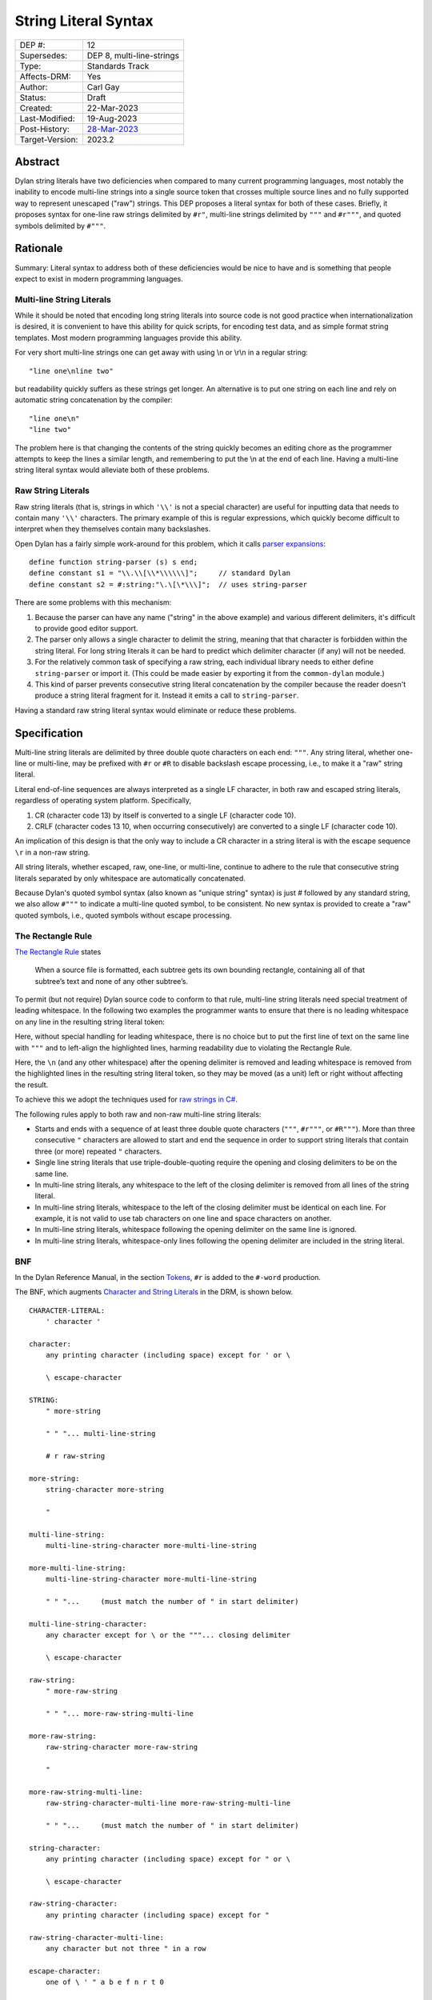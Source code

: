 *********************
String Literal Syntax
*********************

===============  =============================================
DEP #:           12
Supersedes:      DEP 8, multi-line-strings
Type:            Standards Track
Affects-DRM:     Yes
Author:          Carl Gay
Status:          Draft
Created:         22-Mar-2023
Last-Modified:   19-Aug-2023
Post-History:    `28-Mar-2023 <https://groups.google.com/g/dylan-lang/c/xhofah0KYt8>`_
Target-Version:  2023.2
===============  =============================================


Abstract
========

Dylan string literals have two deficiencies when compared to many current
programming languages, most notably the inability to encode multi-line strings
into a single source token that crosses multiple source lines and no fully
supported way to represent unescaped ("raw") strings. This DEP proposes a
literal syntax for both of these cases. Briefly, it proposes syntax for
one-line raw strings delimited by ``#r"``, multi-line strings delimited by
``"""`` and ``#r"""``, and quoted symbols delimited by ``#"""``.


Rationale
=========

Summary: Literal syntax to address both of these deficiencies would be nice to
have and is something that people expect to exist in modern programming
languages.

Multi-line String Literals
--------------------------

While it should be noted that encoding long string literals into source code is
not good practice when internationalization is desired, it is convenient to
have this ability for quick scripts, for encoding test data, and as simple
format string templates.  Most modern programming languages provide this
ability.

For very short multi-line strings one can get away with using \\n or
\\r\\n in a regular string::

  "line one\nline two"

but readability quickly suffers as these strings get longer.  An alternative is
to put one string on each line and rely on automatic string concatenation by
the compiler::

  "line one\n"
  "line two"

The problem here is that changing the contents of the string quickly becomes an
editing chore as the programmer attempts to keep the lines a similar length,
and remembering to put the \\n at the end of each line.  Having a multi-line
string literal syntax would alleviate both of these problems.

Raw String Literals
-------------------

Raw string literals (that is, strings in which ``'\\'`` is not a special
character) are useful for inputting data that needs to contain many ``'\\'``
characters. The primary example of this is regular expressions, which quickly
become difficult to interpret when they themselves contain many backslashes.

Open Dylan has a fairly simple work-around for this problem, which it calls
`parser expansions
<https://opendylan.org/documentation/library-reference/language-extensions/parser-expansions.html>`_::

   define function string-parser (s) s end;
   define constant s1 = "\\.\\[\\*\\\\\\]";     // standard Dylan
   define constant s2 = #:string:"\.\[\*\\\]";  // uses string-parser

There are some problems with this mechanism:

#. Because the parser can have any name ("string" in the above example) and
   various different delimiters, it's difficult to provide good editor support.

#. The parser only allows a single character to delimit the string, meaning
   that that character is forbidden within the string literal.  For long string
   literals it can be hard to predict which delimiter character (if any) will
   not be needed.

#. For the relatively common task of specifying a raw string, each individual
   library needs to either define ``string-parser`` or import it. (This could
   be made easier by exporting it from the ``common-dylan`` module.)

#. This kind of parser prevents consecutive string literal concatenation by the
   compiler because the reader doesn't produce a string literal fragment for
   it.  Instead it emits a call to ``string-parser``.

Having a standard raw string literal syntax would eliminate or reduce these
problems.


Specification
=============

Multi-line string literals are delimited by three double quote characters on
each end: ``"""``. Any string literal, whether one-line or multi-line, may be
prefixed with ``#r`` or ``#R`` to disable backslash escape processing, i.e., to
make it a "raw" string literal.

Literal end-of-line sequences are always interpreted as a single LF character,
in both raw and escaped string literals, regardless of operating system
platform. Specifically,

#. CR (character code 13) by itself is converted to a single LF (character code
   10).

#. CRLF (character codes 13 10, when occurring consecutively) are converted to
   a single LF (character code 10).

An implication of this design is that the only way to include a CR character in
a string literal is with the escape sequence ``\r`` in a non-raw string.

All string literals, whether escaped, raw, one-line, or multi-line, continue to
adhere to the rule that consecutive string literals separated by only
whitespace are automatically concatenated.

Because Dylan's quoted symbol syntax (also known as "unique string" syntax) is
just `#` followed by any standard string, we also allow ``#"""`` to indicate a
multi-line quoted symbol, to be consistent. No new syntax is provided to create
a "raw" quoted symbols, i.e., quoted symbols without escape processing.

The Rectangle Rule
------------------

`The Rectangle Rule
<https://github.com/google/google-java-format/wiki/The-Rectangle-Rule>`_ states

  When a source file is formatted, each subtree gets its own bounding
  rectangle, containing all of that subtree’s text and none of any other
  subtree’s.

To permit (but not require) Dylan source code to conform to that rule,
multi-line string literals need special treatment of leading whitespace. In the
following two examples the programmer wants to ensure that there is no leading
whitespace on any line in the resulting string literal token:

.. code-block:: dylan
   :linenos:
   :caption: Without support for the Rectangle Rule
   :emphasize-lines: 3,4,5

   define method foo ()
     let text = """bits on the wire
   protocols well understood
   where did my mail go?
   """;
     ...
   end method;

Here, without special handling for leading whitespace, there is no choice but
to put the first line of text on the same line with ``"""`` and to left-align
the highlighted lines, harming readability due to violating the Rectangle Rule.

.. code-block:: dylan
   :linenos:
   :emphasize-lines: 3,4,5,6
   :caption: With support for the Rectangle Rule

   define method foo ()
     let text = """
                bits on the wire
                protocols well understood
                where did my mail go?
                """;
     ...
   end method;

Here, the ``\n`` (and any other whitespace) after the opening delimiter is
removed and leading whitespace is removed from the highlighted lines in the
resulting string literal token, so they may be moved (as a unit) left or right
without affecting the result.

To achieve this we adopt the techniques used for `raw strings in C#
<https://learn.microsoft.com/en-us/dotnet/csharp/programming-guide/strings/#raw-string-literals>`_.

The following rules apply to both raw and non-raw multi-line string literals:

* Starts and ends with a sequence of at least three double quote characters
  (``"""``, ``#r"""``, or ``#R"""``). More than three consecutive ``"``
  characters are allowed to start and end the sequence in order to support
  string literals that contain three (or more) repeated ``"`` characters.

* Single line string literals that use triple-double-quoting require the
  opening and closing delimiters to be on the same line.

* In multi-line string literals, any whitespace to the left of the closing
  delimiter is removed from all lines of the string literal.

* In multi-line string literals, whitespace to the left of the closing
  delimiter must be identical on each line. For example, it is not valid to use
  tab characters on one line and space characters on another.

* In multi-line string literals, whitespace following the opening delimiter on
  the same line is ignored.

* In multi-line string literals, whitespace-only lines following the opening
  delimiter are included in the string literal.

BNF
---

In the Dylan Reference Manual, in the section `Tokens
<https://opendylan.org/books/drm/Lexical_Grammar#HEADING-117-3>`_, ``#r`` is
added to the ``#-word`` production.

The BNF, which augments `Character and String Literals
<https://opendylan.org/books/drm/Lexical_Grammar#HEADING-117-38>`_ in the DRM,
is shown below.

::

    CHARACTER-LITERAL:
        ' character '

    character:
        any printing character (including space) except for ' or \

        \ escape-character

    STRING:
        " more-string

        " " "... multi-line-string

        # r raw-string

    more-string:
        string-character more-string

        "

    multi-line-string:
        multi-line-string-character more-multi-line-string

    more-multi-line-string:
        multi-line-string-character more-multi-line-string

        " " "...     (must match the number of " in start delimiter)

    multi-line-string-character:
        any character except for \ or the """... closing delimiter

        \ escape-character

    raw-string:
        " more-raw-string

        " " "... more-raw-string-multi-line

    more-raw-string:
        raw-string-character more-raw-string

        "

    more-raw-string-multi-line:
        raw-string-character-multi-line more-raw-string-multi-line

        " " "...     (must match the number of " in start delimiter)

    string-character:
        any printing character (including space) except for " or \

        \ escape-character

    raw-string-character:
        any printing character (including space) except for "

    raw-string-character-multi-line:
        any character but not three " in a row

    escape-character:
        one of \ ' " a b e f n r t 0

        < hex-digits >

Examples
--------

Strings equivalent to ``"abc"``::

  """abc"""
  #r"abc"
  #r"""abc"""

  """
  abc
  """

  #r"""
  abc
  """

Multi-line string equivalent to ``"line one\nline two"``::

  let text = """
             line one
             line two
             """;

Same as above because whitespace *to the left of the closing delimiter* is
removed::

  let text = """
        line one
        line two
        """;

Multi-line string equivalent to ``"\nline one\nline two\n"``::

  let text = """

             line one
             line two

             """;

Same as above but using escape sequences::

  let text = """
             \nline one
             line two\n
             """;

Equivalent to ``"let x = \"foo\";"``::

  """let x = "foo";"""

Raw string for ``C:\users\``::

  #R"C:\users\"

Equivalent to ``"^\\s*([0-9A-Fa-f]+)\\s*"``::

  #r"^\s*([0-9A-Fa-f]+)\s*"


Reference Implementation
========================

A reference implementation is underway `on github
<https://github.com/cgay/opendylan/commits/dep12>`_.


Revision History
================

The revision history of this document is available here:
https://github.com/dylan-lang/opendylan/commits/master/documentation/source/proposals/dep-0012-string-literals.rst
